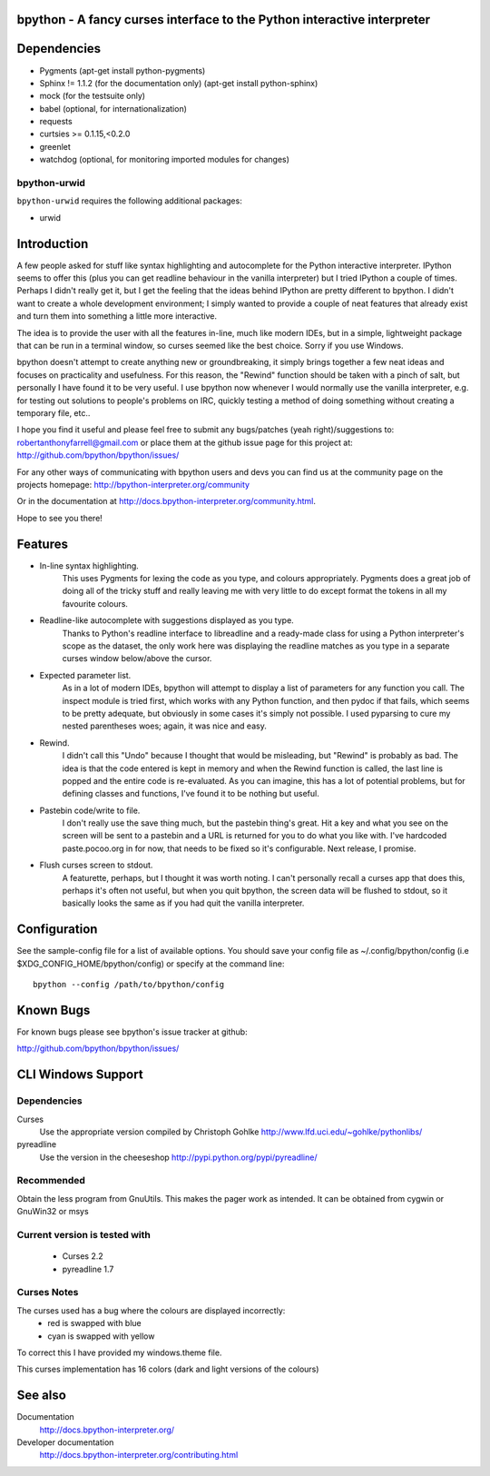 |ImageLink|_

.. |ImageLink| image:: https://travis-ci.org/bpython/bpython.svg?branch=master
.. _ImageLink: https://travis-ci.org/bpython/bpython
bpython - A fancy curses interface to the Python interactive interpreter
========================================================================

Dependencies
============

* Pygments (apt-get install python-pygments)
* Sphinx != 1.1.2 (for the documentation only) (apt-get install python-sphinx)
* mock (for the testsuite only)
* babel (optional, for internationalization)
* requests
* curtsies >= 0.1.15,<0.2.0
* greenlet
* watchdog (optional, for monitoring imported modules for changes)

bpython-urwid
-------------
``bpython-urwid`` requires the following additional packages:

* urwid

Introduction
============
A few people asked for stuff like syntax highlighting and autocomplete for the
Python interactive interpreter.  IPython seems to offer this (plus you can get
readline behaviour in the vanilla interpreter) but I tried IPython a couple of
times. Perhaps I didn't really get it, but I get the feeling that the ideas
behind IPython are pretty different to bpython. I didn't want to create a whole
development environment; I simply wanted to provide a couple of neat features
that already exist and turn them into something a little more interactive.

The idea is to provide the user with all the features in-line, much like modern
IDEs, but in a simple, lightweight package that can be run in a terminal
window, so curses seemed like the best choice.  Sorry if you use Windows.

bpython doesn't attempt to create anything new or groundbreaking, it simply
brings together a few neat ideas and focuses on practicality and usefulness.
For this reason, the "Rewind" function should be taken with a pinch of salt,
but personally I have found it to be very useful. I use bpython now whenever I
would normally use the vanilla interpreter, e.g. for testing out solutions to
people's problems on IRC, quickly testing a method of doing something without
creating a temporary file, etc..

I hope you find it useful and please feel free to submit any bugs/patches (yeah
right)/suggestions to:
robertanthonyfarrell@gmail.com
or place them at the github issue page for this project at:
http://github.com/bpython/bpython/issues/

For any other ways of communicating with bpython users and devs you can find us
at the community page on the projects homepage:
http://bpython-interpreter.org/community

Or in the documentation at http://docs.bpython-interpreter.org/community.html.

Hope to see you there!

Features
========

* In-line syntax highlighting.
	This uses Pygments for lexing the code as you type, and colours
	appropriately. Pygments does a great job of doing all of the tricky stuff
	and really leaving me with very little to do except format the tokens in
	all my favourite colours.

* Readline-like autocomplete with suggestions displayed as you type.
	Thanks to Python's readline interface to libreadline and a ready-made class
	for using a Python interpreter's scope as the dataset, the only work here
	was displaying the readline matches as you type in a separate curses window
	below/above the cursor.

* Expected parameter list.
	As in a lot of modern IDEs, bpython will attempt to display a list of
	parameters for any function you call. The inspect module is tried first,
	which works with any Python function, and then pydoc if that fails, which
	seems to be pretty adequate, but obviously in some cases it's simply not
	possible. I used pyparsing to cure my nested parentheses woes; again, it
	was nice and easy.

* Rewind.
	I didn't call this "Undo" because I thought that would be misleading, but
	"Rewind" is probably as bad. The idea is that the code entered is kept in
	memory and when the Rewind function is called, the last line is popped and
	the entire code is re-evaluated. As you can imagine, this has a lot of
	potential problems, but for defining classes and functions, I've found it
	to be nothing but useful.

* Pastebin code/write to file.
	I don't really use the save thing much, but the pastebin thing's great. Hit
	a key and what you see on the screen will be sent to a pastebin and a URL
	is returned for you to do what you like with. I've hardcoded
	paste.pocoo.org in for now, that needs to be fixed so it's configurable.
	Next release, I promise.

* Flush curses screen to stdout.
	A featurette, perhaps, but I thought it was worth noting.  I can't
	personally recall a curses app that does this, perhaps it's often not
	useful, but when you quit bpython, the screen data will be flushed to
	stdout, so it basically looks the same as if you had quit the vanilla
	interpreter.

Configuration
=============
See the sample-config file for a list of available options.  You should save
your config file as ~/.config/bpython/config (i.e
$XDG_CONFIG_HOME/bpython/config) or specify at the command line::

	bpython --config /path/to/bpython/config

Known Bugs
==========
For known bugs please see bpython's issue tracker at github:

http://github.com/bpython/bpython/issues/

CLI Windows Support
===================

Dependencies
------------
Curses
    Use the appropriate version compiled by Christoph Gohlke
    http://www.lfd.uci.edu/~gohlke/pythonlibs/

pyreadline
    Use the version in the cheeseshop
    http://pypi.python.org/pypi/pyreadline/

Recommended
-----------
Obtain the less program from GnuUtils. This makes the pager work as intended.
It can be obtained from cygwin or GnuWin32 or msys

Current version is tested with
------------------------------
 * Curses 2.2
 * pyreadline 1.7

Curses Notes
------------
The curses used has a bug where the colours are displayed incorrectly:
 * red  is swapped with blue
 * cyan is swapped with yellow

To correct this I have provided my windows.theme file.

This curses implementation has 16 colors (dark and light versions of the
colours)

See also
========

Documentation
    http://docs.bpython-interpreter.org/

Developer documentation
    http://docs.bpython-interpreter.org/contributing.html
